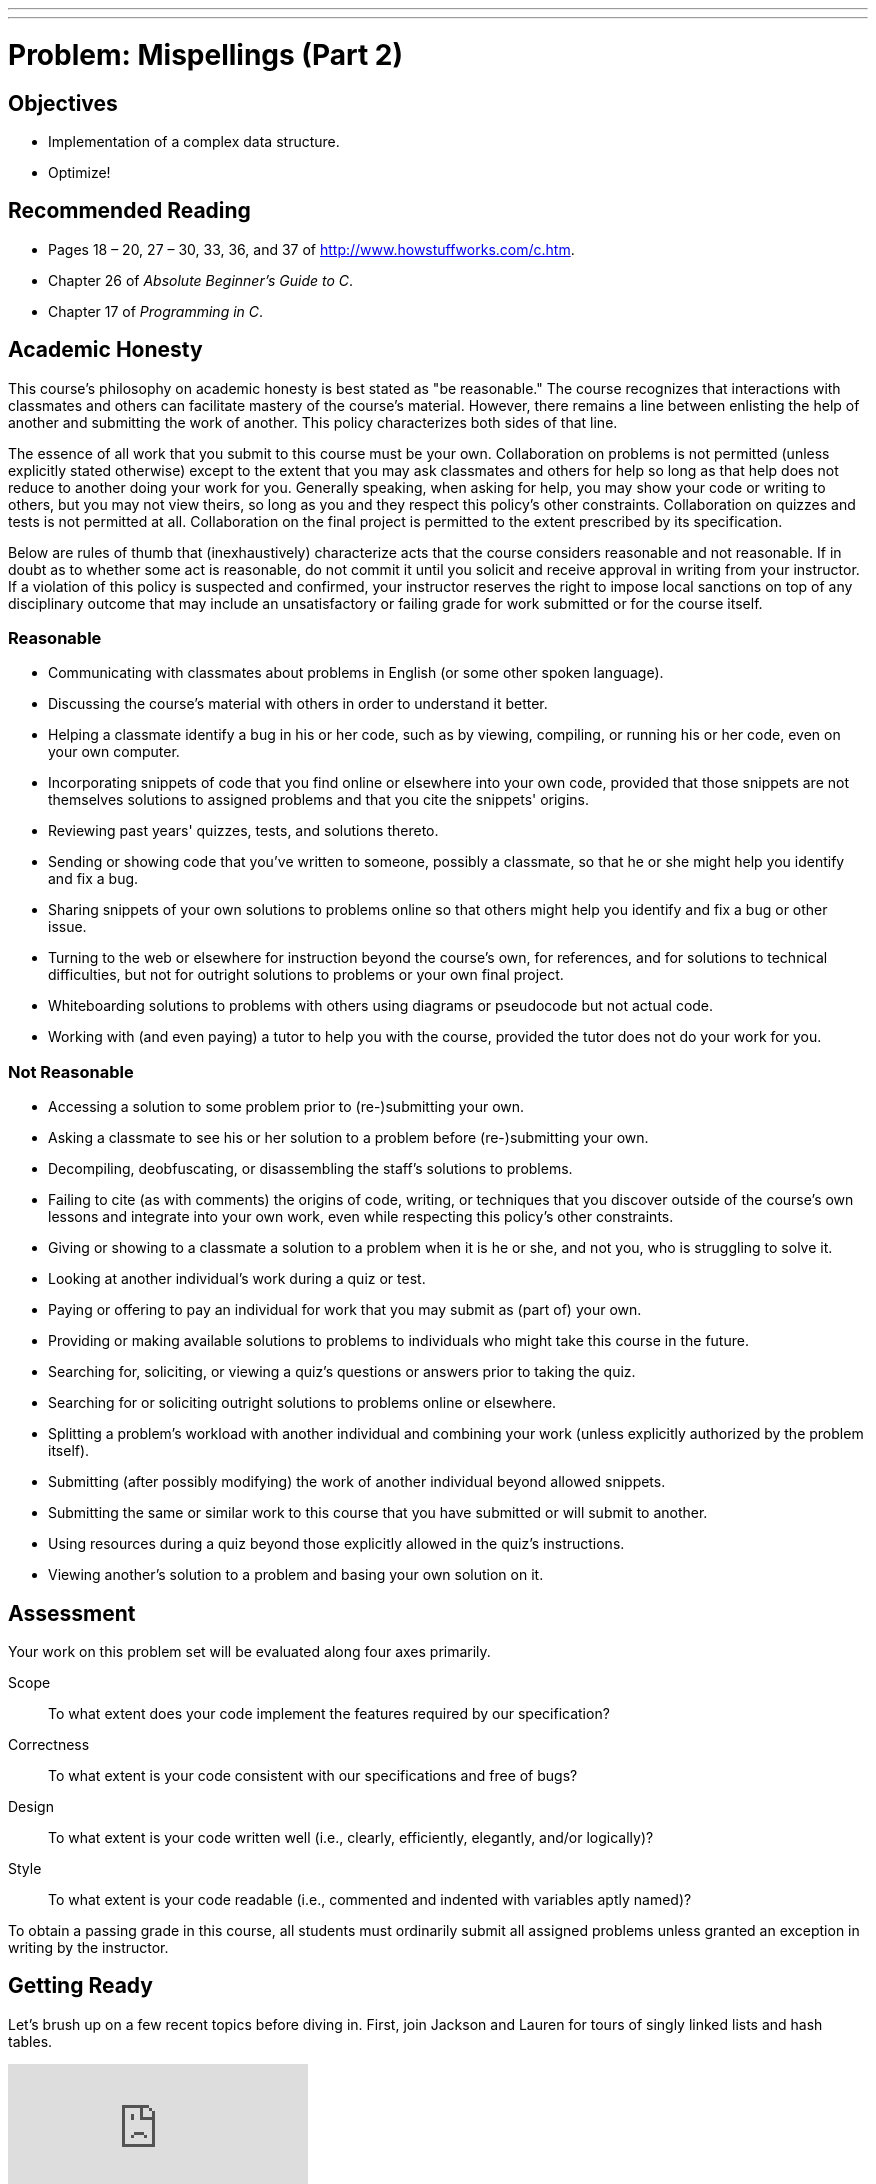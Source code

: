 ---
---
:skip-front-matter:

= Problem: Mispellings (Part 2)

== Objectives

* Implementation of a complex data structure.
* Optimize!

== Recommended Reading

* Pages 18 – 20, 27 – 30, 33, 36, and 37 of http://www.howstuffworks.com/c.htm.
* Chapter 26 of _Absolute Beginner's Guide to C_.
* Chapter 17 of _Programming in C_.

== Academic Honesty

This course's philosophy on academic honesty is best stated as "be reasonable." The course recognizes that interactions with classmates and others can facilitate mastery of the course's material. However, there remains a line between enlisting the help of another and submitting the work of another. This policy characterizes both sides of that line.

The essence of all work that you submit to this course must be your own. Collaboration on problems is not permitted (unless explicitly stated otherwise) except to the extent that you may ask classmates and others for help so long as that help does not reduce to another doing your work for you. Generally speaking, when asking for help, you may show your code or writing to others, but you may not view theirs, so long as you and they respect this policy's other constraints. Collaboration on quizzes and tests is not permitted at all. Collaboration on the final project is permitted to the extent prescribed by its specification.

Below are rules of thumb that (inexhaustively) characterize acts that the course considers reasonable and not reasonable. If in doubt as to whether some act is reasonable, do not commit it until you solicit and receive approval in writing from your instructor. If a violation of this policy is suspected and confirmed, your instructor reserves the right to impose local sanctions on top of any disciplinary outcome that may include an unsatisfactory or failing grade for work submitted or for the course itself.

=== Reasonable

* Communicating with classmates about problems in English (or some other spoken language).
* Discussing the course's material with others in order to understand it better.
* Helping a classmate identify a bug in his or her code, such as by viewing, compiling, or running his or her code, even on your own computer.
* Incorporating snippets of code that you find online or elsewhere into your own code, provided that those snippets are not themselves solutions to assigned problems and that you cite the snippets' origins.
* Reviewing past years' quizzes, tests, and solutions thereto.
* Sending or showing code that you've written to someone, possibly a classmate, so that he or she might help you identify and fix a bug.
* Sharing snippets of your own solutions to problems online so that others might help you identify and fix a bug or other issue.
* Turning to the web or elsewhere for instruction beyond the course's own, for references, and for solutions to technical difficulties, but not for outright solutions to problems or your own final project.
* Whiteboarding solutions to problems with others using diagrams or pseudocode but not actual code.
* Working with (and even paying) a tutor to help you with the course, provided the tutor does not do your work for you.

=== Not Reasonable

* Accessing a solution to some problem prior to (re-)submitting your own.
* Asking a classmate to see his or her solution to a problem before (re-)submitting your own.
* Decompiling, deobfuscating, or disassembling the staff's solutions to problems.
* Failing to cite (as with comments) the origins of code, writing, or techniques that you discover outside of the course's own lessons and integrate into your own work, even while respecting this policy's other constraints.
* Giving or showing to a classmate a solution to a problem when it is he or she, and not you, who is struggling to solve it.
* Looking at another individual's work during a quiz or test.
* Paying or offering to pay an individual for work that you may submit as (part of) your own.
* Providing or making available solutions to problems to individuals who might take this course in the future.
* Searching for, soliciting, or viewing a quiz's questions or answers prior to taking the quiz.
* Searching for or soliciting outright solutions to problems online or elsewhere.
* Splitting a problem's workload with another individual and combining your work (unless explicitly authorized by the problem itself).
* Submitting (after possibly modifying) the work of another individual beyond allowed snippets.
* Submitting the same or similar work to this course that you have submitted or will submit to another.
* Using resources during a quiz beyond those explicitly allowed in the quiz's instructions.
* Viewing another's solution to a problem and basing your own solution on it.

== Assessment

Your work on this problem set will be evaluated along four axes primarily.

Scope::
 To what extent does your code implement the features required by our specification?
Correctness::
 To what extent is your code consistent with our specifications and free of bugs?
Design::
 To what extent is your code written well (i.e., clearly, efficiently, elegantly, and/or logically)?
Style::
 To what extent is your code readable (i.e., commented and indented with variables aptly named)?

To obtain a passing grade in this course, all students must ordinarily submit all assigned problems unless granted an exception in writing by the instructor.

== Getting Ready

Let's brush up on a few recent topics before diving in. First, join Jackson and Lauren for tours of singly linked lists and hash tables.

video::5nsKtQuT6E8[youtube,playlist=h2d9b_nEzoA]

Then, brush up your `valgrind` knowledge with Nate!

video::fvTsFjDuag8[youtube]

If still desiring more practice with linked lists or hash tables, Doug is here to help!

video::ZoG2hOIoTnA[youtube]

video::tjtFkT97Xmc[youtube]

== Getting Started

Below are two options for getting started with this problem. The first option is for those who wish to start with the staff's implementation of the features from http://cdn.cs50.net/ap/1516/problems/5/5/5-5.html[Problem 5-5] already implemented for them. The second option is for those who wish to complete their own implementation of the spell checker, relying on their own solution to the first part of the problem as their foundation. Only choose one of the below two options.

Regardless, log into https://cs50.io/[CS50 IDE] and, in a terminal window, execute

[source,bash]
----
update50
----

to ensure that your workspace is up-to-date!

=== Option 1: Start from a Clean Slate

In your terminal window, `cd` into the directory where you have been doing your work for the problems in Chapter A, then execute:

[source,bash]
----
wget http://docs.cs50.net/2016/ap/problems/mispellings/2/spelling.zip
----

in order to download a ZIP (i.e., compressed version) of this problem distro.  Unzip the file and navigate to the newly-created directory. You should see the below inside:

[source,bash]
----
Makefile  dictionaries/  dictionary.c  dictionary.h  keys/  questions.txt  speller.c  staff.o  texts/
----

We've switched the contents of staff.o and dictionary.c from the previous problem, as you now have to implement the other half! 

=== Option 2: Finish Your Spell Checker

Take the same steps as in Option 1, and make sure you are in the `spelling` directory. Execute the following two commands in order:

[source,bash]
----
rm -f staff.o
cp ../mispellings/dictionary.c pt1.c
----

Then open up the `Makefile` and change the `SRCS` line to read:

[source,bash]
----
SRCS = speller.c dictionary.c pt1.c
----

And change the line under `clean:` to:

[source,bash]
----
rm -f core $(EXE) *.o
----

Making sure not to delete the TAB character at the front of that line. Now you can simply extend your spell checker! 

=== speller.c

`speller.c` from this part of the problem is identical to that from the first part. If unsure as to how it functions, or simply want a refresher, review http://cdn.cs50.net/ap/1516/problems/5/5/5-5.html#speller_c[this section] from the previous problem's specification!

== (More) Spell Checking

Alright, the challenge now before you is to implement `load` and `size` as efficiently as possible, in such a way that `TIME IN load`, `TIME IN check`, `TIME IN size`, and `TIME IN unload` are all minimized.  To be sure, it's not obvious what it even means to be minimized, inasmuch as these benchmarks will certainly vary as you feed `speller` different values for `dictionary` and for `text`.  But therein lies the challenge, if not the fun, of this problem set.  This problem set is your chance to design and optimize for the real world! Although we also invite you to minimize space, your ultimate enemy is time.  But before you dive in, some specifications from us.

* You may not alter `speller.c`.
* You may alter `dictionary.c` (and, in fact, must in order to complete the implementations of `load` and `size`), but you may not alter the declarations of `load` or `size`.
* You may alter `dictionary.h`, but you may not alter the declarations of `load`, `check`, `size`, or `unload`. You may alter the declaration of `hash`.
* You may alter `Makefile`.
* You may add functions to `dictionary.c` or to files of your own creation so long as all of your code compiles via `make`.
* Your implementation of `check` must be case-insensitive.  In other words, if `foo` is in dictionary, then `check` should return true given any capitalization thereof; none of `foo`, `foO`, `fOo`, `fOO`, `fOO`,  `Foo`, `FoO`, `FOo`, and `FOO` should be considered misspelled.
* Capitalization aside, your implementation of `check` should only return `true` for words actually in `dictionary`.  Beware hard-coding common words (e.g., `the`), lest we pass your implementation a `dictionary` without those same words.  Moreover, the only possessives allowed are those actually in `dictionary`.  In other words, even if `foo` is in `dictionary`, `check` should return `false` given `foo's` if `foo's` is not also in `dictionary`.
* You may assume that `check` will only be passed strings with alphabetical characters and/or apostrophes.
* You may assume that any `dictionary` passed to your program will be structured exactly like ours, lexicographically sorted from top to bottom with one word per line, each of which ends with `\n`.  You may also assume that `dictionary` will contain at least one word, that no word will be longer than `LENGTH` (a constant defined in `dictionary.h`) characters, that no word will appear more than once, and that each word will contain only lowercase alphabetical characters and possibly apostrophes.
* Your spell-checker may only take `text` and, optionally, `dictionary` as input.  Although you might be inclined (particularly if among those more comfortable) to "pre-process" our default dictionary in order to derive an "ideal hash function" for it, you may not save the output of any such pre-processing to disk in order to load it back into memory on subsequent runs of your spell-checker in order to gain an advantage.
* You MAY alter `hash` and may look up hash functions on the internet, but make sure to cite your source!

Alright, ready to go?

=== load

Implement `load`!

Allow us to suggest that you whip up some dictionaries smaller than the 143,091-word default with which to test your code during development.  And here's Zamyla with some additional guidance:

video::E_1D17P-bM0[youtube,end=533]

=== size

Implement `size`!

If you planned ahead (and you should have), this one is easy! 
Hint: check the globals!

=== Better Hashing

Take a look at `hash`. It's actually a pretty bad hash function, all things considered. Feel free to do some research into better hash functions, and replace it, though do take care to cite your source. Also note that there is a defined constant (`BUCKETS`) that you should probably change if you alter the hash function.

== Memory

As before, be sure that your spell-checker doesn't leak any memory at all. Know that `valgrind` watches for leaks while your program is actually running, so be sure to provide command-line arguments if you want `valgrind` to analyze `speller` while you use a particular `dictionary` and/or text, as in the below.

[source,bash]
----
valgrind --leak-check=full ./speller texts/austinpowers.txt
----

If you run `valgrind` without specifying a `text` for `speller`, your implementations of `load` and `unload` won't actually get called (and thus analyzed).

And don't forget about your other good buddy, `gdb`.

== Checking Spell Checking

How to check whether your program is outting the right misspelled words?  Well, you're welcome to consult the "answer keys" that are inside of the `keys` directory that's inside of your `spelling` directory. For instance, inside of `keys/austinpowers.txt` are all of the words that your program _should_ think are misspelled. 

You could therefore run your program on some text in one window, as with the below.

[source,bash]
----
./speller texts/austinpowers.txt
----

And you could then run the staff's solution on the same text in another window, as with the below.

[source,bash]
----
~cs50/pset5/speller texts/austinpowers.txt
----

And you could then compare the windows visually side by side.  That could get tedious quickly, though.  So you might instead want to "redirect" your program's output to a file (just like you may have done with `generate` in Problem Set 3), as with the below.

[source,bash]
----
./speller texts/austinpowers.txt > student.txt
~cs50/pset5/speller texts/austinpowers.txt > staff.txt
----

You can then compare both files side by side in the same window with a program like `diff`, as with the below.

[source,bash]
----
diff -y student.txt staff.txt
----

Alternatively, to save time, you could just compare your program's output (assuming you redirected it to, e.g., `student.txt`) against one of the answer keys without running the staff's solution, as with the below.

[source,bash]
----
diff -y student.txt keys/austinpowers.txt
----

If your program's output matches the staff's, `diff` will output two columns that should be identical except for, perhaps, the running times at the bottom.  If the columns differ, though, you'll see a `>` or `|` where they differ.  For instance, if you see

[source,bash]
----
MISSPELLED WORDS                                                MISSPELLED WORDS

FOTTAGE                                                         FOTTAGE
INT                                                             INT
                                                              > EVIL'S
s                                                               s
                                                              > EVIL'S
Farbissina                                                      Farbissina
----

that means your program (whose output is on the left) does not think that `EVIL's` is misspelled, even though the staff's output (on the right) does, as is implied by the absence of `EVIL's` in the lefthand column and the presence of `EVIL's` in the righthand column.

To test your code less manually (though still not exhaustively), you may also execute the below.

[source,bash]
----
check50 2015.fall.pset5.speller dictionary.c dictionary.h staff.o Makefile
----

Note that `check50` does not check for memory leaks, so be sure to run `valgrind` as prescribed as well.

How to assess just how fast (and correct) your code is?  Well, as always, feel free to play with the staff's solution, as with the below, and compare its numbers against yours.

[source,bash]
----
~cs50/pset5/speller texts/austinpowers.txt
----

This was Misspellings (Part 2).
